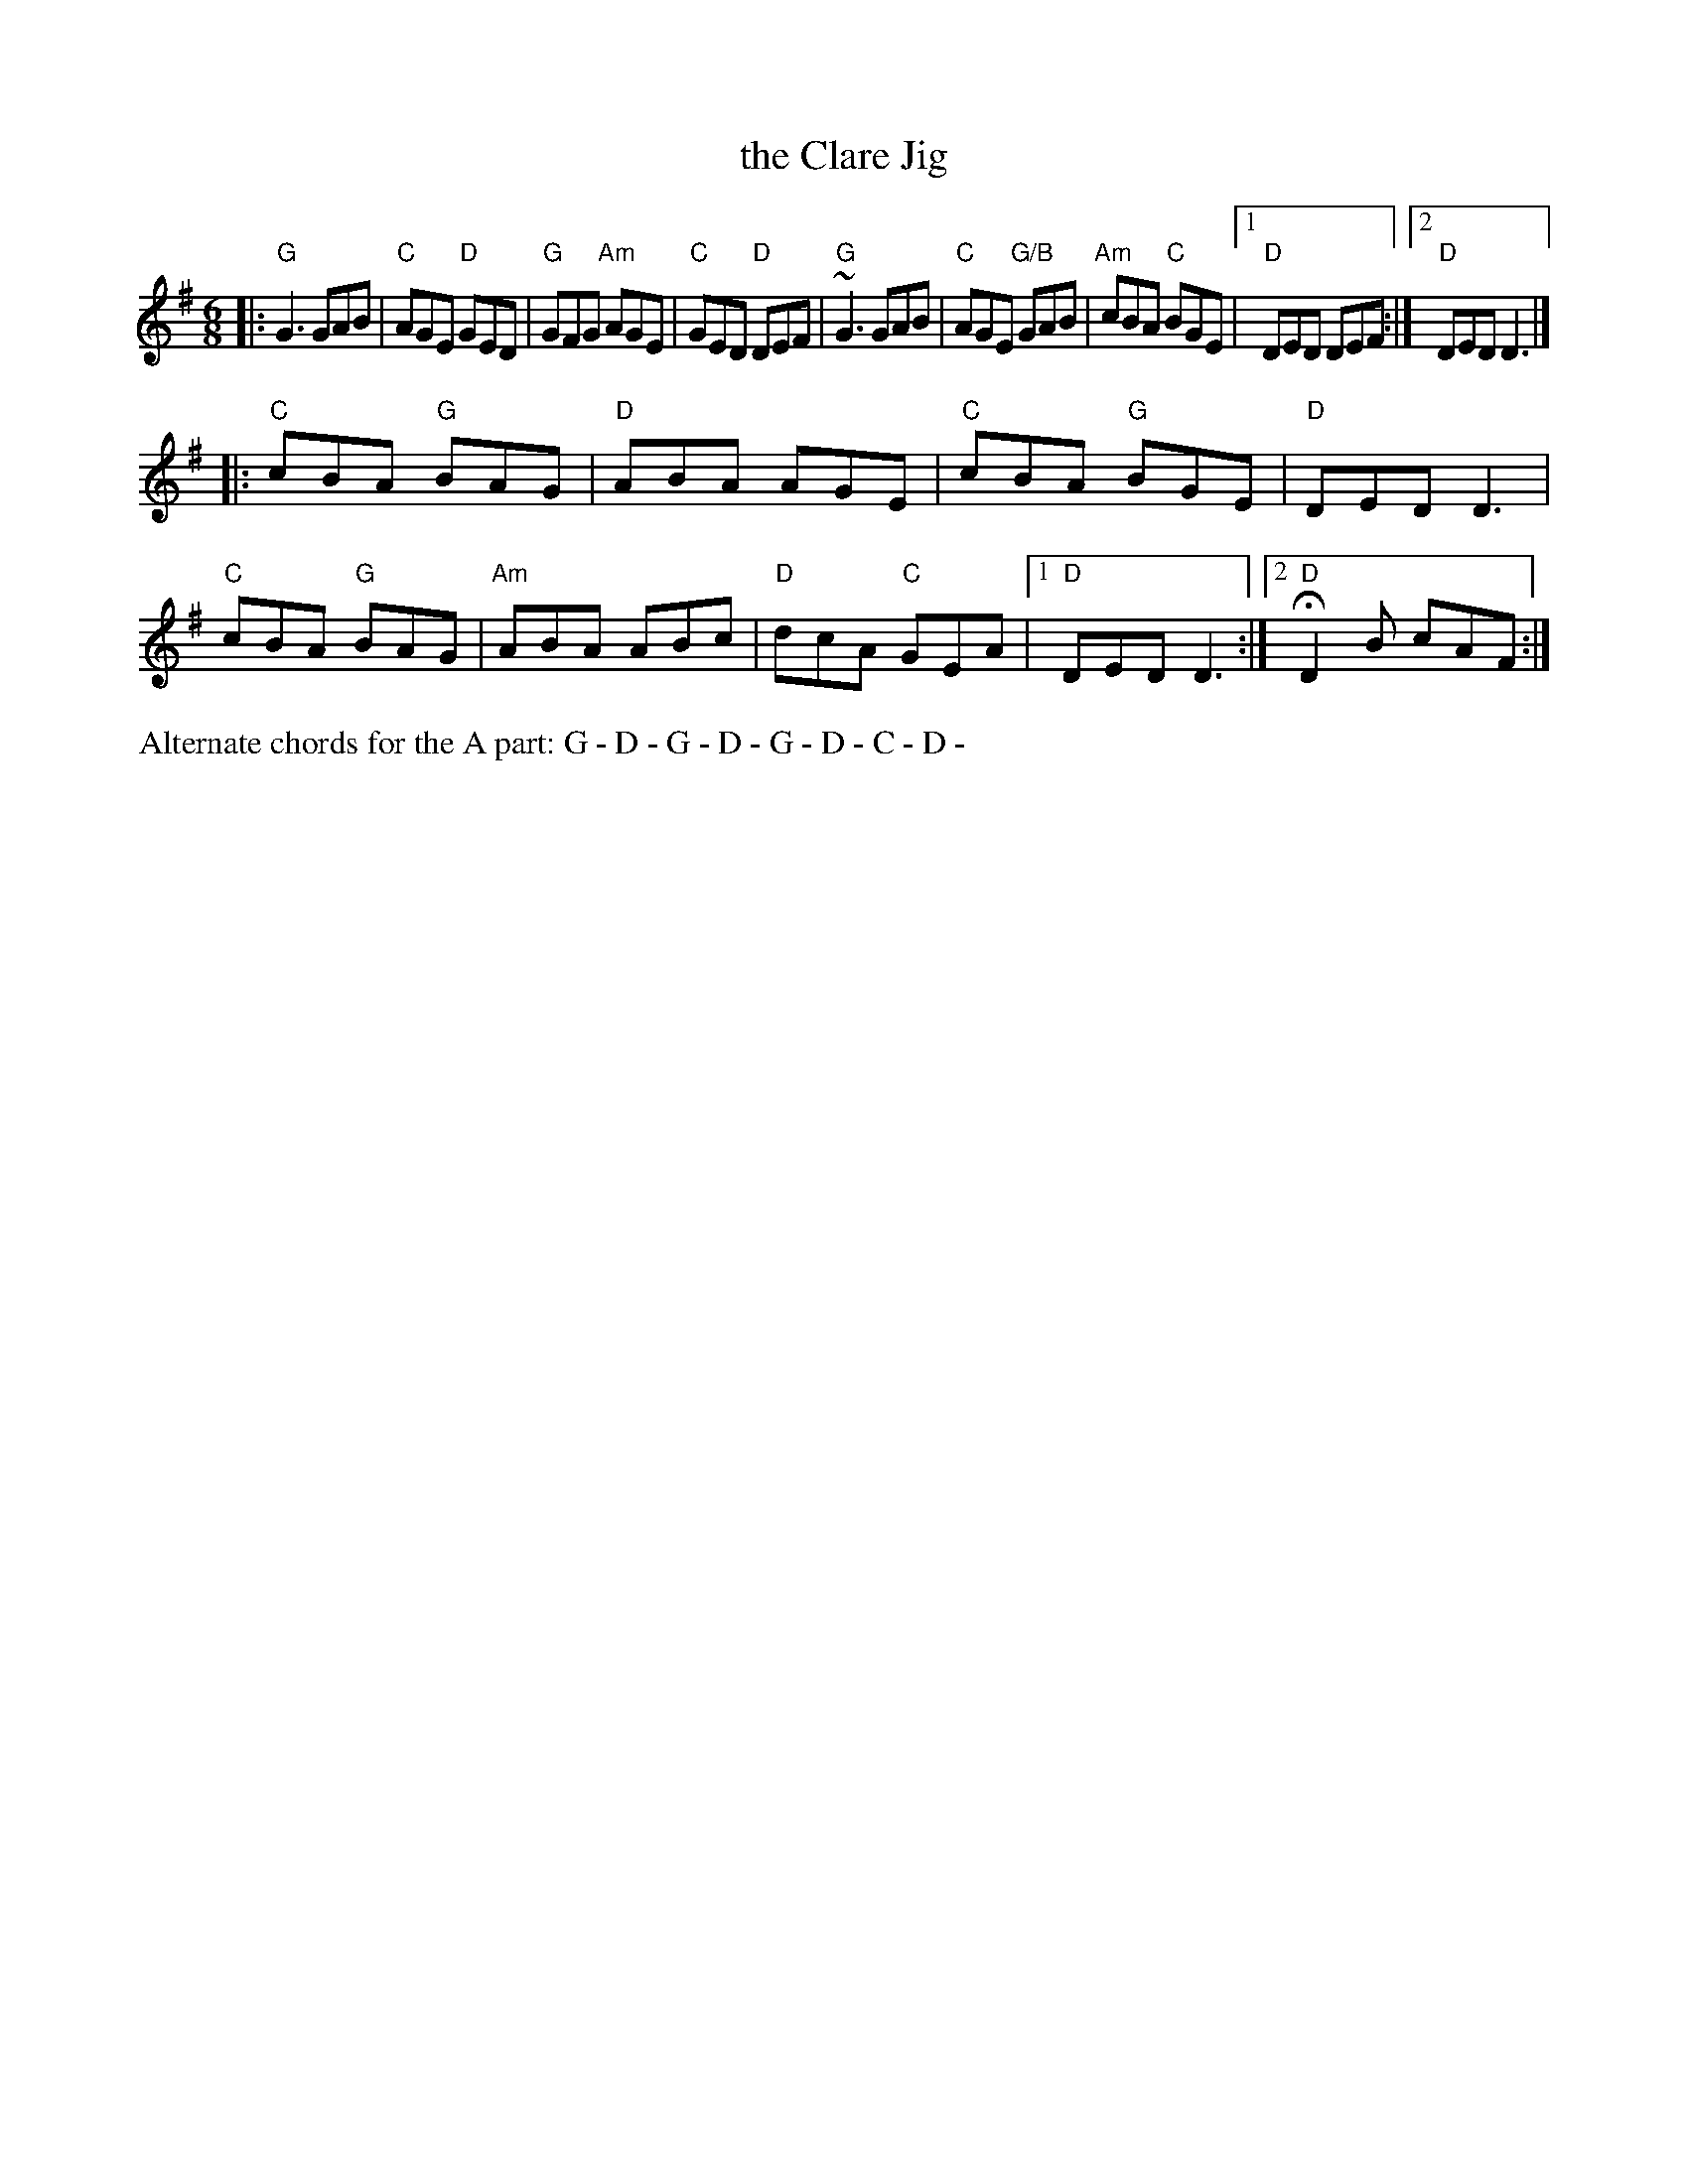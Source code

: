 X: 1
T: the Clare Jig
N: RJ J-79
M: 6/8
K: G
|:\
"G"G3 GAB | "C"AGE "D"GED | "G"GFG "Am"AGE | "C"GED "D"DEF |\
"G"~G3 GAB | "C"AGE "G/B"GAB | "Am"cBA "C"BGE |[1 "D"DED DEF :|[2 "D"DED D3 |] 
|:\
"C"cBA "G"BAG | "D"ABA AGE | "C"cBA "G"BGE | "D"DED D3 |\
"C"cBA "G"BAG | "Am"ABA ABc | "D"dcA "C"GEA |[1 "D"DED D3 :|[2 "D"HD2B cAF :|
% ["Fin" "D"D6 |]
%%text Alternate chords for the A part: G - D - G - D - G - D - C - D - 
% text See set 78 for alternate chords for Clare Jig
